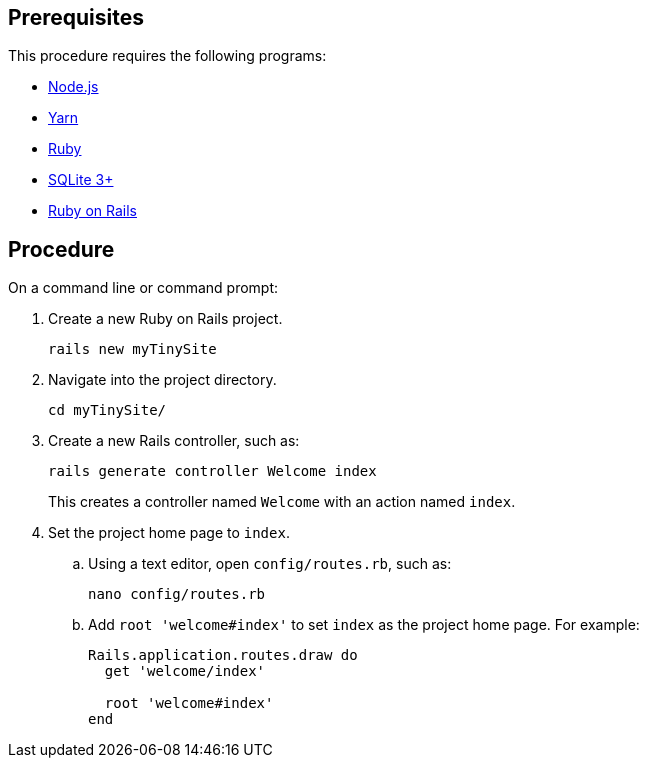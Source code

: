 == Prerequisites

This procedure requires the following programs:

* https://nodejs.org/[Node.js]
* https://yarnpkg.com/[Yarn]
* https://www.ruby-lang.org/[Ruby]
* https://sqlite.org/index.html[SQLite 3+]
* https://rubyonrails.org/[Ruby on Rails]

== Procedure

On a command line or command prompt:

. Create a new Ruby on Rails project.
+
[source,sh]
----
rails new myTinySite
----
. Navigate into the project directory.
+
[source,sh]
----
cd myTinySite/
----
. Create a new Rails controller, such as:
+
[source,sh]
----
rails generate controller Welcome index
----
+
This creates a controller named `+Welcome+` with an action named `+index+`.
. Set the project home page to `+index+`.
.. Using a text editor, open `+config/routes.rb+`, such as:
+
[source,sh]
----
nano config/routes.rb
----
.. Add `+root 'welcome#index'+` to set `+index+` as the project home page. For example:
+
[source,ruby]
----
Rails.application.routes.draw do
  get 'welcome/index'

  root 'welcome#index'
end
----
